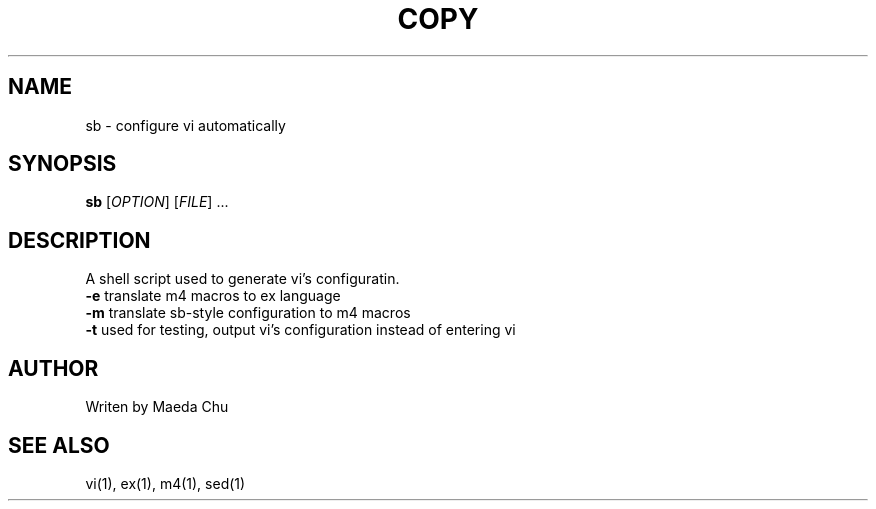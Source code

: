 .TH COPY 1 "05 January 21"
.SH NAME
sb \- configure vi automatically
.SH SYNOPSIS
\fBsb\fP [\fIOPTION\fP] [\fIFILE\fP] ...
.SH DESCRIPTION
A shell script used to generate vi's configuratin.
.TP
\fB\-e\fP translate m4 macros to ex language 
.TP
\fB\-m\fP translate sb-style configuration to m4 macros
.TP
\fB\-t\fP used for testing, output vi's configuration instead of entering vi
.SH AUTHOR
Writen by Maeda Chu
.SH "SEE ALSO"
vi(1), ex(1), m4(1), sed(1)

